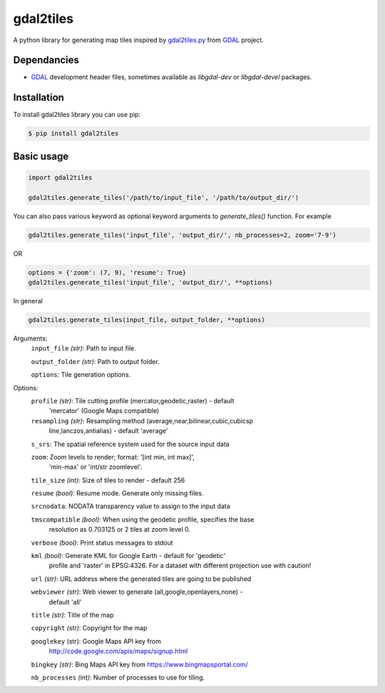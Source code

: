 ==========
gdal2tiles
==========


.. image:: https://img.shields.io/pypi/v/gdal2tiles.svg
        :target: https://pypi.python.org/pypi/gdal2tiles

.. image:: https://img.shields.io/travis/tehamalab/gdal2tiles.svg
        :target: https://travis-ci.org/tehamalab/gdal2tiles

.. image:: https://readthedocs.org/projects/gdal2tiles/badge/?version=latest
        :target: https://gdal2tiles.readthedocs.io/en/latest/?badge=latest
        :alt: Documentation Status


A python library for generating map tiles inspired by gdal2tiles.py_ from GDAL_ project.


Dependancies
------------

- GDAL_ development header files, sometimes available as `libgdal-dev` or `libgdal-devel` packages.


Installation
------------

To install gdal2tiles library you can use pip:

.. code-block:: console

    $ pip install gdal2tiles


Basic usage
-----------

.. code-block:: python

    import gdal2tiles

    gdal2tiles.generate_tiles('/path/to/input_file', '/path/to/output_dir/')


You can also pass various keyword as optional keyword arguments to `generate_tiles()` function.
For example

.. code-block:: python

    gdal2tiles.generate_tiles('input_file', 'output_dir/', nb_processes=2, zoom='7-9')

OR

.. code-block:: python

    options = {'zoom': (7, 9), 'resume': True}
    gdal2tiles.generate_tiles('input_file', 'output_dir/', **options)


In general

.. code-block:: python

    gdal2tiles.generate_tiles(input_file, output_folder, **options)


Arguments:
    ``input_file`` *(str)*: Path to input file.

    ``output_folder`` *(str)*: Path to output folder.

    ``options``: Tile generation options.


Options:
    ``profile`` *(str)*: Tile cutting profile (mercator,geodetic,raster) - default
        'mercator' (Google Maps compatible)

    ``resampling`` *(str)*: Resampling method (average,near,bilinear,cubic,cubicsp
        line,lanczos,antialias) - default 'average'

    ``s_srs``: The spatial reference system used for the source input data

    ``zoom``: Zoom levels to render; format: '[int min, int max]',
        'min-max' or 'int/str zoomlevel'.

    ``tile_size`` *(int)*: Size of tiles to render - default 256

    ``resume`` *(bool)*: Resume mode. Generate only missing files.

    ``srcnodata``: NODATA transparency value to assign to the input data

    ``tmscompatible`` *(bool)*: When using the geodetic profile, specifies the base
        resolution as 0.703125 or 2 tiles at zoom level 0.

    ``verbose`` *(bool)*: Print status messages to stdout

    ``kml`` *(bool)*: Generate KML for Google Earth - default for 'geodetic'
                    profile and 'raster' in EPSG:4326. For a dataset with
                    different projection use with caution!

    ``url`` *(str)*: URL address where the generated tiles are going to be published

    ``webviewer`` *(str)*: Web viewer to generate (all,google,openlayers,none) -
        default 'all'

    ``title`` *(str)*: Title of the map

    ``copyright`` *(str)*: Copyright for the map

    ``googlekey`` (str): Google Maps API key from
        http://code.google.com/apis/maps/signup.html

    ``bingkey`` *(str)*: Bing Maps API key from https://www.bingmapsportal.com/

    ``nb_processes`` *(int)*: Number of processes to use for tiling.


.. _gdal2tiles.py: http://www.gdal.org/gdal2tiles.html
.. _GDAL: http://www.gdal.org/
